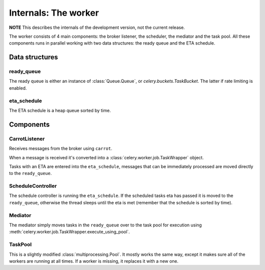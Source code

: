=======================
 Internals: The worker
=======================

**NOTE** This describes the internals of the development version, not the
current release.

The worker consists of 4 main components: the broker listener, the scheduler,
the mediator and the task pool. All these components runs in parallel working
with two data structures: the ready queue and the ETA schedule.


Data structures
===============

ready_queue
-----------

The ready queue is either an instance of :class:`Queue.Queue`, or
`celery.buckets.TaskBucket`. The latter if rate limiting is enabled.

eta_schedule
------------

The ETA schedule is a heap queue sorted by time.


Components
==========


CarrotListener
--------------

Receives messages from the broker using ``carrot``.

When a message is received it's converted into a
:class:`celery.worker.job.TaskWrapper` object.

Tasks with an ETA are entered into the ``eta_schedule``, messages that can
be immediately processed are moved directly to the ``ready_queue``.

ScheduleController
------------------

The schedule controller is running the ``eta_schedule``.
If the scheduled tasks eta has passed it is moved to the ``ready_queue``,
otherwise the thread sleeps until the eta is met (remember that the schedule
is sorted by time).

Mediator
--------
The mediator simply moves tasks in the ``ready_queue`` over to the
task pool for execution using
:meth:`celery.worker.job.TaskWrapper.execute_using_pool`.

TaskPool
--------

This is a slightly modified :class:`multiprocessing.Pool`.
It mostly works the same way, except it makes sure all of the workers
are running at all times. If a worker is missing, it replaces
it with a new one.
